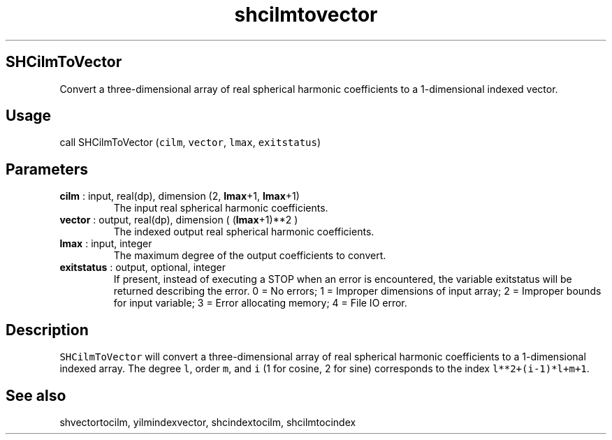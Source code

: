 .\" Automatically generated by Pandoc 2.9.2
.\"
.TH "shcilmtovector" "1" "2019-09-23" "Fortran 95" "SHTOOLS 4.6"
.hy
.SH SHCilmToVector
.PP
Convert a three-dimensional array of real spherical harmonic
coefficients to a 1-dimensional indexed vector.
.SH Usage
.PP
call SHCilmToVector (\f[C]cilm\f[R], \f[C]vector\f[R], \f[C]lmax\f[R],
\f[C]exitstatus\f[R])
.SH Parameters
.TP
\f[B]\f[CB]cilm\f[B]\f[R] : input, real(dp), dimension (2, \f[B]\f[CB]lmax\f[B]\f[R]+1, \f[B]\f[CB]lmax\f[B]\f[R]+1)
The input real spherical harmonic coefficients.
.TP
\f[B]\f[CB]vector\f[B]\f[R] : output, real(dp), dimension ( (\f[B]\f[CB]lmax\f[B]\f[R]+1)**2 )
The indexed output real spherical harmonic coefficients.
.TP
\f[B]\f[CB]lmax\f[B]\f[R] : input, integer
The maximum degree of the output coefficients to convert.
.TP
\f[B]\f[CB]exitstatus\f[B]\f[R] : output, optional, integer
If present, instead of executing a STOP when an error is encountered,
the variable exitstatus will be returned describing the error.
0 = No errors; 1 = Improper dimensions of input array; 2 = Improper
bounds for input variable; 3 = Error allocating memory; 4 = File IO
error.
.SH Description
.PP
\f[C]SHCilmToVector\f[R] will convert a three-dimensional array of real
spherical harmonic coefficients to a 1-dimensional indexed array.
The degree \f[C]l\f[R], order \f[C]m\f[R], and \f[C]i\f[R] (1 for
cosine, 2 for sine) corresponds to the index \f[C]l**2+(i-1)*l+m+1\f[R].
.SH See also
.PP
shvectortocilm, yilmindexvector, shcindextocilm, shcilmtocindex
